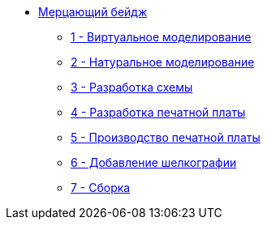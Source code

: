 ifdef::env-github[]
:relfileprefix: pages/
endif::[]
* xref:index.adoc[Мерцающий бейдж]
** xref:virtual_modeling.adoc[1 - Виртуальное моделирование]
** xref:natural_modeling.adoc[2 - Натуральное моделирование]
** xref:shema.adoc[3 - Разработка схемы]
** xref:plata_teor.adoc[4 - Разработка печатной платы]
** xref:plata_phys.adoc[5 - Производство печатной платы]
** xref:graphics.adoc[6 - Добавление шелкографии]
** xref:components.adoc[7 - Сборка]